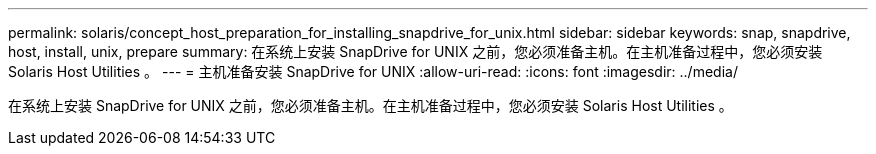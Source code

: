 ---
permalink: solaris/concept_host_preparation_for_installing_snapdrive_for_unix.html 
sidebar: sidebar 
keywords: snap, snapdrive, host, install, unix, prepare 
summary: 在系统上安装 SnapDrive for UNIX 之前，您必须准备主机。在主机准备过程中，您必须安装 Solaris Host Utilities 。 
---
= 主机准备安装 SnapDrive for UNIX
:allow-uri-read: 
:icons: font
:imagesdir: ../media/


[role="lead"]
在系统上安装 SnapDrive for UNIX 之前，您必须准备主机。在主机准备过程中，您必须安装 Solaris Host Utilities 。
